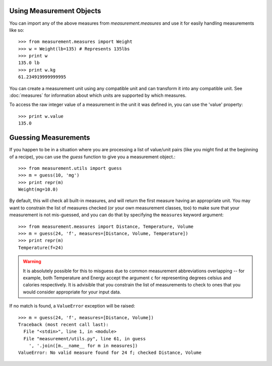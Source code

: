 
Using Measurement Objects
=========================

You can import any of the above measures from `measurement.measures` 
and use it for easily handling measurements like so::

    >>> from measurement.measures import Weight
    >>> w = Weight(lb=135) # Represents 135lbs
    >>> print w
    135.0 lb
    >>> print w.kg
    61.234919999999995

You can create a measurement unit using any compatible unit and can transform
it into any compatible unit.  See :doc:`measures` for information about which
units are supported by which measures.

To access the raw integer value of a measurement in the unit it was defined in,
you can use the 'value' property::

    >>> print w.value
    135.0


Guessing Measurements
=====================

If you happen to be in a situation where you are processing a list of
value/unit pairs (like you might find at the beginning of a recipe), you can
use the `guess` function to give you a measurement object.::

    >>> from measurement.utils import guess
    >>> m = guess(10, 'mg')
    >>> print repr(m)
    Weight(mg=10.0)

By default, this will check all built-in measures, and will return the first
measure having an appropriate unit.  You may want to constrain the list of
measures checked (or your own measurement classes, too) to make sure
that your measurement is not mis-guessed, and you can do that by specifying
the ``measures`` keyword argument::

    >>> from measurement.measures import Distance, Temperature, Volume
    >>> m = guess(24, 'f', measures=[Distance, Volume, Temperature])
    >>> print repr(m)
    Temperature(f=24)

.. warning::
   It is absolutely possible for this to misguess due to common measurement
   abbreviations overlapping -- for example, both Temperature and Energy
   accept the argument ``c`` for representing degrees celsius and calories
   respectively.  It is advisible that you constrain the list of measurements
   to check to ones that you would consider appropriate for your input data.

If no match is found, a ``ValueError`` exception will be raised::

    >>> m = guess(24, 'f', measures=[Distance, Volume])
    Traceback (most recent call last):
      File "<stdin>", line 1, in <module>
      File "measurement/utils.py", line 61, in guess
        ', '.join([m.__name__ for m in measures])
    ValueError: No valid measure found for 24 f; checked Distance, Volume


